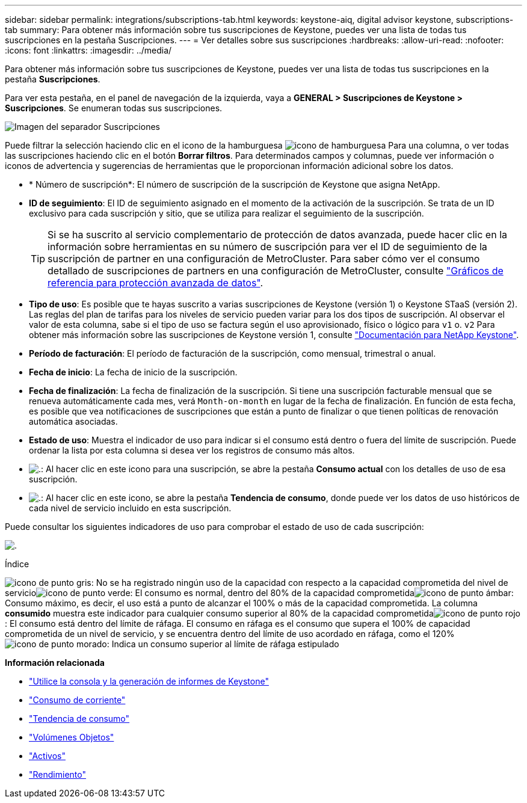 ---
sidebar: sidebar 
permalink: integrations/subscriptions-tab.html 
keywords: keystone-aiq, digital advisor keystone, subscriptions-tab 
summary: Para obtener más información sobre tus suscripciones de Keystone, puedes ver una lista de todas tus suscripciones en la pestaña Suscripciones. 
---
= Ver detalles sobre sus suscripciones
:hardbreaks:
:allow-uri-read: 
:nofooter: 
:icons: font
:linkattrs: 
:imagesdir: ../media/


[role="lead"]
Para obtener más información sobre tus suscripciones de Keystone, puedes ver una lista de todas tus suscripciones en la pestaña *Suscripciones*.

Para ver esta pestaña, en el panel de navegación de la izquierda, vaya a *GENERAL > Suscripciones de Keystone > Suscripciones*. Se enumeran todas sus suscripciones.

image:all-subs-3.png["Imagen del separador Suscripciones"]

Puede filtrar la selección haciendo clic en el icono de la hamburguesa image:icon-hamburger.png["icono de hamburguesa"] Para una columna, o ver todas las suscripciones haciendo clic en el botón *Borrar filtros*. Para determinados campos y columnas, puede ver información o iconos de advertencia y sugerencias de herramientas que le proporcionan información adicional sobre los datos.

* * Número de suscripción*: El número de suscripción de la suscripción de Keystone que asigna NetApp.
* *ID de seguimiento*: El ID de seguimiento asignado en el momento de la activación de la suscripción. Se trata de un ID exclusivo para cada suscripción y sitio, que se utiliza para realizar el seguimiento de la suscripción.
+

TIP: Si se ha suscrito al servicio complementario de protección de datos avanzada, puede hacer clic en la información sobre herramientas en su número de suscripción para ver el ID de seguimiento de la suscripción de partner en una configuración de MetroCluster. Para saber cómo ver el consumo detallado de suscripciones de partners en una configuración de MetroCluster, consulte link:../integrations/capacity-trend-tab.html#reference-charts-for-advanced-data-protection["Gráficos de referencia para protección avanzada de datos"].

* *Tipo de uso*: Es posible que te hayas suscrito a varias suscripciones de Keystone (versión 1) o Keystone STaaS (versión 2). Las reglas del plan de tarifas para los niveles de servicio pueden variar para los dos tipos de suscripción. Al observar el valor de esta columna, sabe si el tipo de uso se factura según el uso aprovisionado, físico o lógico para `v1` o. `v2` Para obtener más información sobre las suscripciones de Keystone versión 1, consulte https://docs.netapp.com/us-en/keystone/index.html["Documentación para NetApp Keystone"^].
* *Período de facturación*: El período de facturación de la suscripción, como mensual, trimestral o anual.
* *Fecha de inicio*: La fecha de inicio de la suscripción.
* *Fecha de finalización*: La fecha de finalización de la suscripción. Si tiene una suscripción facturable mensual que se renueva automáticamente cada mes, verá `Month-on-month` en lugar de la fecha de finalización. En función de esta fecha, es posible que vea notificaciones de suscripciones que están a punto de finalizar o que tienen políticas de renovación automática asociadas.
* *Estado de uso*: Muestra el indicador de uso para indicar si el consumo está dentro o fuera del límite de suscripción. Puede ordenar la lista por esta columna si desea ver los registros de consumo más altos.
* image:subs-dtls-icon.png["."]: Al hacer clic en este icono para una suscripción, se abre la pestaña *Consumo actual* con los detalles de uso de esa suscripción.
* image:aiq-ks-time-icon.png["."]: Al hacer clic en este icono, se abre la pestaña *Tendencia de consumo*, donde puede ver los datos de uso históricos de cada nivel de servicio incluido en esta suscripción.


Puede consultar los siguientes indicadores de uso para comprobar el estado de uso de cada suscripción:

image:usage-indicator-2.png["."]

.Índice
image:icon-grey.png["icono de punto gris"]: No se ha registrado ningún uso de la capacidad con respecto a la capacidad comprometida del nivel de servicioimage:icon-green.png["icono de punto verde"]: El consumo es normal, dentro del 80% de la capacidad comprometidaimage:icon-amber.png["icono de punto ámbar"]: Consumo máximo, es decir, el uso está a punto de alcanzar el 100% o más de la capacidad comprometida. La columna *consumido* muestra este indicador para cualquier consumo superior al 80% de la capacidad comprometidaimage:icon-red.png["icono de punto rojo"]: El consumo está dentro del límite de ráfaga. El consumo en ráfaga es el consumo que supera el 100% de capacidad comprometida de un nivel de servicio, y se encuentra dentro del límite de uso acordado en ráfaga, como el 120%image:icon-purple.png["icono de punto morado"]: Indica un consumo superior al límite de ráfaga estipulado

*Información relacionada*

* link:../integrations/aiq-keystone-details.html["Utilice la consola y la generación de informes de Keystone"]
* link:../integrations/current-usage-tab.html["Consumo de corriente"]
* link:../integrations/capacity-trend-tab.html["Tendencia de consumo"]
* link:../integrations/volumes-objects-tab.html["Volúmenes  Objetos"]
* link:../integrations/assets-tab.html["Activos"]
* link:../integrations/performance-tab.html["Rendimiento"]

